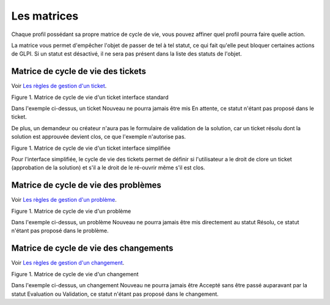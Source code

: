 Les matrices
============

Chaque profil possédant sa propre matrice de cycle de vie, vous pouvez
affiner quel profil pourra faire quelle action.

La matrice vous permet d'empêcher l'objet de passer de tel à tel statut,
ce qui fait qu'elle peut bloquer certaines actions de GLPI. Si un statut
est désactivé, il ne sera pas présent dans la liste des statuts de
l'objet.

Matrice de cycle de vie des tickets
-----------------------------------

Voir `Les règles de gestion d'un
ticket <04_Module_Assistance/06_Tickets/01_Règles_de_gestion.rst>`__.

Figure 1. Matrice de cycle de vie d'un ticket interface standard |image|

Dans l'exemple ci-dessus, un ticket Nouveau ne pourra jamais être mis En
attente, ce statut n'étant pas proposé dans le ticket.

De plus, un demandeur ou créateur n'aura pas le formulaire de validation
de la solution, car un ticket résolu dont la solution est approuvée
devient clos, ce que l'exemple n'autorise pas.

Figure 1. Matrice de cycle de vie d'un ticket interface simplifiée
|image|

Pour l'interface simplifiée, le cycle de vie des tickets permet de
définir si l'utilisateur a le droit de clore un ticket (approbation de
la solution) et s'il a le droit de le ré-ouvrir même s'il est clos.

Matrice de cycle de vie des problèmes
-------------------------------------

Voir `Les règles de gestion d'un
problème <04_Module_Assistance/08_Problèmes.rst>`__.

Figure 1. Matrice de cycle de vie d'un problème |image|

Dans l'exemple ci-dessus, un problème Nouveau ne pourra jamais être mis
directement au statut Résolu, ce statut n'étant pas proposé dans le
problème.

Matrice de cycle de vie des changements
---------------------------------------

Voir `Les règles de gestion d'un
changement <04_Module_Assistance/09_Changements.rst>`__.

Figure 1. Matrice de cycle de vie d'un changement |image|

Dans l'exemple ci-dessus, un changement Nouveau ne pourra jamais être
Accepté sans être passé auparavant par la statut Evaluation ou
Validation, ce statut n'étant pas proposé dans le changement.

.. |image| image:: images/CycleVieTicket.png
.. |image| image:: images/CycleVieTicket-postonly.png
.. |image| image:: images/CycleVieProbleme.png
.. |image| image:: images/CycleVieChange.png


